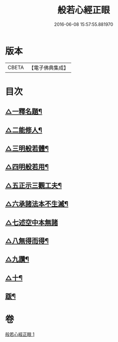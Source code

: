 #+TITLE: 般若心經正眼 
#+DATE: 2016-06-08 15:57:55.881970

* 版本
 |     CBETA|【電子佛典集成】|

* 目次
** [[file:KR6c0168_001.txt::001-0852b8][△一釋名題¶]]
** [[file:KR6c0168_001.txt::001-0852c2][△二能修人¶]]
** [[file:KR6c0168_001.txt::001-0852c7][△三明般若體¶]]
** [[file:KR6c0168_001.txt::001-0852c12][△四明般若用¶]]
** [[file:KR6c0168_001.txt::001-0852c24][△五正示三觀工夫¶]]
** [[file:KR6c0168_001.txt::001-0853a17][△六承諸法本不生滅¶]]
** [[file:KR6c0168_001.txt::001-0853a24][△七述空中本無諸]]
** [[file:KR6c0168_001.txt::001-0853b18][△八無得而得¶]]
** [[file:KR6c0168_001.txt::001-0853c14][△九讚¶]]
** [[file:KR6c0168_001.txt::001-0853c24][△十¶]]
** [[file:KR6c0168_001.txt::001-0854a10][䟦¶]]

* 卷
[[file:KR6c0168_001.txt][般若心經正眼 1]]

